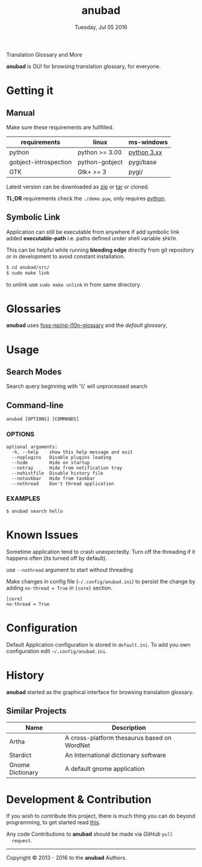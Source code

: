 #+TITLE: anubad
#+DATE: Tuesday, Jul 05 2016
#+OPTIONS: num:t
#+STARTUP: overview

Translation Glossary and More

[[https://raw.githubusercontent.com/foss-np/anubad/dump/screenshots/00.png]]

*anubad* is GUI for browsing translation glossary, for everyone.

* Getting it
** Manual

   Make sure these requirements are fullfilled.

   | requirements          | linux          | ms-windows  |
   |-----------------------+----------------+-------------|
   | python                | python >= 3.00 | [[https://www.python.org/downloads/][python 3.xx]] |
   | gobject-introspection | python-gobject | pygi/base   |
   | GTK                   | Gtk+ >= 3      | pygi/       |

   Latest version can be downloaded as [[https://github.com/foss-np/anubad/archive/master.zip][zip]]
   or [[https://github.com/foss-np/anubad/archive/master.tar.gz][tar]] or cloned.

   *TL;DR* requirements check the =./demo.pyw=, only requires
   _python_.


** Symbolic Link

   Application can still be executable from anywhere if add symbolic
   link added *executable-path* i.e. paths defined under shell
   variable =$PATH=.

   This can be helpful while running *bleeding edge* directly from
   git repository or in development to avoid constant installation.

   #+begin_src bash
     $ cd anubad/src/
     $ sudo make link
   #+end_src

   to unlink use =sudo make unlink= in from same directory.

* Glossaries

  *anubad* uses [[https://github.com/foss-np/np-l10n-glossary/][foss-np/np-l10n-glossary]] and the /default glossary/,


* Usage

** Search Modes

   Search query beginning with '\\' will unprocessed search

** Command-line

   #+BEGIN_EXAMPLE
     anubad [OPTIONS] [COMMANDS]
   #+END_EXAMPLE

*** OPTIONS
    #+BEGIN_EXAMPLE
      optional arguments:
        -h, --help    show this help message and exit
        --noplugins   Disable plugins loading
        --hide        Hide on startup
        --notray      Hide from notification tray
        --nohistfile  Disable history file
        --notaskbar   Hide from taskbar
        --nothread    Don't thread application
    #+END_EXAMPLE


*** EXAMPLES

    #+BEGIN_EXAMPLE
      $ anubad search hello
    #+END_EXAMPLE

* Known Issues

  Sometime application tend to crash unexpectedly. Turn off the
  threading if it happens often (its turned off by default).

  use =--nothread= argument to start without threading

  Make changes in config file (=~/.config/anubad.ini=) to persist the
  change by adding =no-thread = True= in =[core]= section.

  #+BEGIN_EXAMPLE
    [core]
    no-thread = True
  #+END_EXAMPLE

* Configuration

  Default Application configuration is stored in =default.ini=. To add
  you own configuration edit =~/.config/anubad.ini=.

* History

  *anubad* started as the graphical interface for browsing translation
  glossary.

** Similar Projects

   | Name             | Description                                      |
   |------------------+---------------------------------------------|
   | Artha            | A cross-platform thesaurus based on WordNet |
   | Stardict         | An International dictionary software        |
   | Gnome Dictionary | A default gnome application                 |

* Development & Contribution

  If you wish to contribute this project, there is much thing you can
  do beyond programming, to get started read [[https://github.com/foss-np/anubad/tree/experimental/CONTRIBUTING.org][this]].

  Any code Contributions to *anubad* should be made via /GitHub/ =pull
  request=.

-----

[[http://i.creativecommons.org/l/by/3.0/88x31.png]]

Copyright © 2013 - 2016 to the *anubad* Authors.
